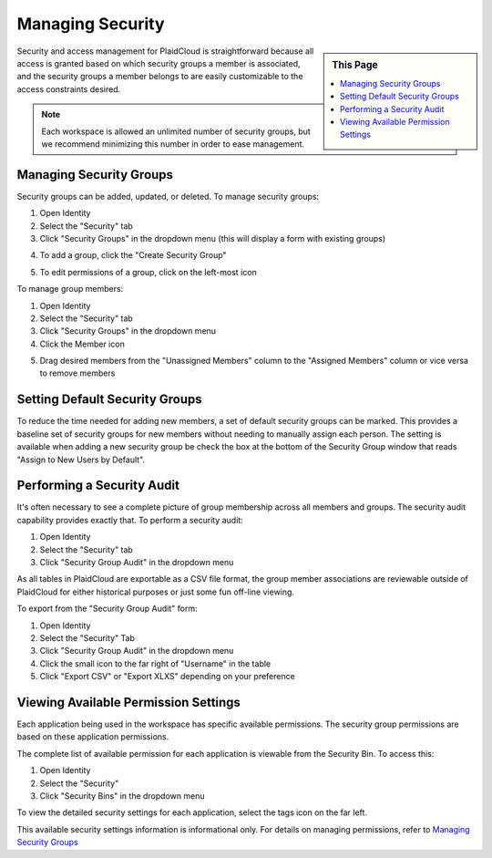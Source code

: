 
.. sectionauthor:: Genova Morel <genova.morel@tartansolutions.com>
.. sectionauthor:: Paul Morel <paul.morel@tartansolutions.com>



Managing Security
=================

.. sidebar:: This Page

   .. contents::
      :local:


Security and access management for PlaidCloud is straightforward because all access is granted based on which security groups a member is associated, and the security groups a member belongs to are easily customizable to the access constraints desired.

.. note:: Each workspace is allowed an unlimited number of security groups, but we recommend minimizing this number in order to ease management.

Managing Security Groups
------------------------

Security groups can be added, updated, or deleted. To manage security groups: 

1) Open Identity
2) Select the "Security" tab 
3) Click "Security Groups" in the dropdown menu (this will display a form with existing groups)

|managing security groups|

4) To add a group, click the "Create Security Group" 

|create security group select|

5) To edit permissions of a group, click on the left-most icon 

|edit permissions icon select|

To manage group members:

1) Open Identity
2) Select the "Security" tab
3) Click "Security Groups" in the dropdown menu
4) Click the Member icon 

|member icon select|

5) Drag desired members from the "Unassigned Members" column to the "Assigned Members" column or vice versa to remove members

|assigning members|

Setting Default Security Groups
-------------------------------

To reduce the time needed for adding new members, a set of default
security groups can be marked. This provides a baseline set of security
groups for new members without needing to manually assign each person.
The setting is available when adding a new security group be check the box at the bottom of the Security Group window that reads "Assign to New Users by Default".

|default security group|

Performing a Security Audit
---------------------------

It's often necessary to see a complete picture of group membership
across all members and groups. The security audit capability provides
exactly that. To perform a security audit:

1) Open Identity
2) Select the "Security" tab 
3) Click "Security Group Audit" in the dropdown menu 

|security group audit tab|

As all tables in PlaidCloud are exportable as a CSV file format, the group member 
associations are reviewable outside of PlaidCloud for either historical 
purposes or just some fun off-line viewing. 

To export from the "Security Group Audit" form:

1) Open Identity
2) Select the "Security" Tab
3) Click "Security Group Audit" in the dropdown menu
4) Click the small icon to the far right of "Username" in the table
5) Click "Export CSV" or "Export XLXS" depending on your preference

|export icon select|

Viewing Available Permission Settings
-------------------------------------

Each application being used in the workspace has specific available permissions. The security group permissions are based on these application permissions.

The complete list of available permission for each application is viewable from the Security Bin. To access this:

1) Open Identity
2) Select the "Security" 
3) Click "Security Bins" in the dropdown menu

|security bins tab|

To view the detailed security settings for each application, select the
tags icon on the far left.

|tags icon select|

This available security settings information is informational only. For
details on managing permissions, refer to 
`Managing Security Groups <index#managing-security-groups>`__

.. |managing security groups| image:: ../../_static/img/plaidcloud/identity/security/managing_security_groups/2_security_security_groups_tab.png
.. |create security group select| image:: ../../_static/img/plaidcloud/identity/security/managing_security_groups/3_create_security_group_select.png
.. |edit permissions icon select| image:: ../../_static/img/plaidcloud/identity/security/managing_security_groups/4_edit_permissions_icon_select.png
.. |member icon select| image:: ../../_static/img/plaidcloud/identity/security/managing_security_groups/5_member_icon_select.png
.. |assigning members| image:: ../../_static/img/plaidcloud/identity/security/managing_security_groups/6_assigning_members.png
.. |default security group| image:: ../../_static/img/plaidcloud/identity/security/setting_default_security_groups/1_default_security_group.png
.. |security group audit tab| image:: ../../_static/img/plaidcloud/identity/security/performing_a_security_audit/2_security_group_audit_tab.png
.. |export icon select| image:: ../../_static/img/plaidcloud/identity/security/performing_a_security_audit/3_export_icon_select.png
.. |security bins tab| image:: ../../_static/img/plaidcloud/identity/security/viewing_available_permission_settings/2_security_bins_tab.png
.. |tags icon select| image:: ../../_static/img/plaidcloud/identity/security/viewing_available_permission_settings/3_tags_icon_select.png
.. |gravatar icon select| image:: ../../_static/img/plaidcloud/identity/common/1_gravatar_icon_select.png
.. |identity tab| image:: ../../_static/img/plaidcloud/identity/common/1_the_identity_tab.png
.. |manage multi factor auth select| image:: ../../_static/img/plaidcloud/identity/common/3_manage_multi_factor_auth_select.png
